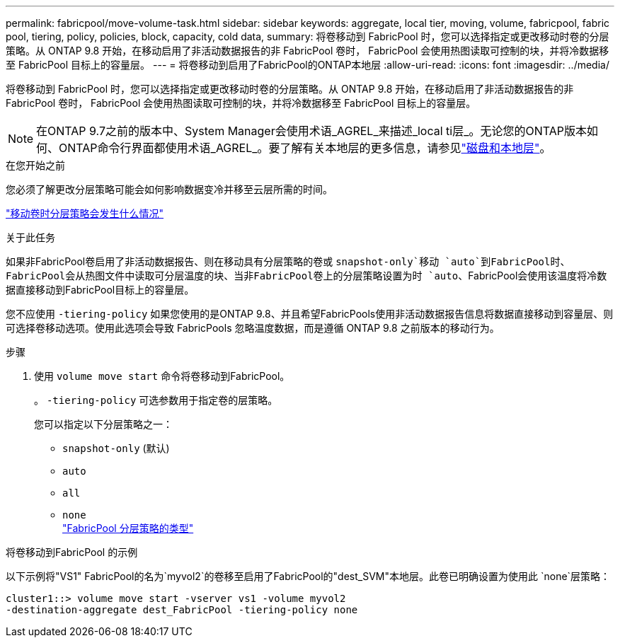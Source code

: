 ---
permalink: fabricpool/move-volume-task.html 
sidebar: sidebar 
keywords: aggregate, local tier, moving, volume, fabricpool, fabric pool, tiering, policy, policies, block, capacity, cold data, 
summary: 将卷移动到 FabricPool 时，您可以选择指定或更改移动时卷的分层策略。从 ONTAP 9.8 开始，在移动启用了非活动数据报告的非 FabricPool 卷时， FabricPool 会使用热图读取可控制的块，并将冷数据移至 FabricPool 目标上的容量层。 
---
= 将卷移动到启用了FabricPool的ONTAP本地层
:allow-uri-read: 
:icons: font
:imagesdir: ../media/


[role="lead"]
将卷移动到 FabricPool 时，您可以选择指定或更改移动时卷的分层策略。从 ONTAP 9.8 开始，在移动启用了非活动数据报告的非 FabricPool 卷时， FabricPool 会使用热图读取可控制的块，并将冷数据移至 FabricPool 目标上的容量层。


NOTE: 在ONTAP 9.7之前的版本中、System Manager会使用术语_AGREL_来描述_local ti层_。无论您的ONTAP版本如何、ONTAP命令行界面都使用术语_AGREL_。要了解有关本地层的更多信息，请参见link:../disks-aggregates/index.html["磁盘和本地层"]。

.在您开始之前
您必须了解更改分层策略可能会如何影响数据变冷并移至云层所需的时间。

link:tiering-policies-concept.html#what-happens-to-the-tiering-policy-when-you-move-a-volume["移动卷时分层策略会发生什么情况"]

.关于此任务
如果非FabricPool卷启用了非活动数据报告、则在移动具有分层策略的卷或 `snapshot-only`移动 `auto`到FabricPool时、FabricPool会从热图文件中读取可分层温度的块、当非FabricPool卷上的分层策略设置为时 `auto`、FabricPool会使用该温度将冷数据直接移动到FabricPool目标上的容量层。

您不应使用 `-tiering-policy` 如果您使用的是ONTAP 9.8、并且希望FabricPools使用非活动数据报告信息将数据直接移动到容量层、则可选择卷移动选项。使用此选项会导致 FabricPools 忽略温度数据，而是遵循 ONTAP 9.8 之前版本的移动行为。

.步骤
. 使用 `volume move start` 命令将卷移动到FabricPool。
+
。 `-tiering-policy` 可选参数用于指定卷的层策略。

+
您可以指定以下分层策略之一：

+
** `snapshot-only` (默认)
** `auto`
** `all`
** `none`
 +
link:tiering-policies-concept.html#types-of-fabricpool-tiering-policies["FabricPool 分层策略的类型"]




.将卷移动到FabricPool 的示例
以下示例将"VS1" FabricPool的名为`myvol2`的卷移至启用了FabricPool的"dest_SVM"本地层。此卷已明确设置为使用此 `none`层策略：

[listing]
----
cluster1::> volume move start -vserver vs1 -volume myvol2
-destination-aggregate dest_FabricPool -tiering-policy none
----